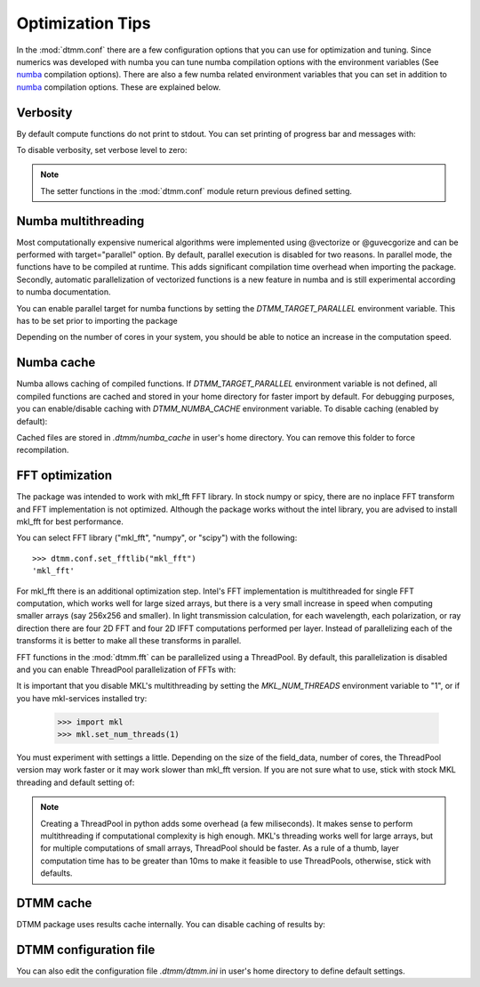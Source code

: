 .. _optimization:

Optimization Tips
=================

In the :mod:`dtmm.conf` there are a few configuration options that you can use for optimization and tuning. Since numerics was developed with numba you can tune numba compilation options with the environment variables (See numba_ compilation options). There are also a few numba related environment variables that you can set in addition to numba_ compilation options. These are explained below.

Verbosity
---------

By default compute functions do not print to stdout. You can set printing of progress bar and messages with:

.. doctest::

   >>> import dtmm
   >>> dtmm.conf.set_verbose(1) #level 1 messages
   0
   >>> dtmm.conf.set_verbose(2) #level 2 messages (more info)
   1

To disable verbosity, set verbose level to zero:

.. doctest::

   >>> dtmm.conf.set_verbose(0) #disable printing to stdout
   2

.. note:: 

   The setter functions in the :mod:`dtmm.conf` module return previous defined setting.


Numba multithreading
--------------------

Most computationally expensive numerical algorithms were implemented using @vectorize or @guvecgorize and can be performed with target="parallel" option. By default, parallel execution is disabled for two reasons. In parallel mode, the functions have to be compiled at runtime. This adds significant compilation time overhead when importing the package. Secondly, automatic parallelization of vectorized functions is a new feature in numba and is still experimental according to numba documentation.

You can enable parallel target for numba functions by setting the *DTMM_TARGET_PARALLEL* environment variable. This has to be set prior to importing the package

.. doctest::

   >>> import os
   >>> os.environ["DTMM_TARGET_PARALLEL"] = "1"
   >>> import dtmm #parallel enabled dtmm

Depending on the number of cores in your system, you should be able to notice an increase  in the computation speed.

.. note:

   Full transmission calculation consists of matrix creations and multiplications and 2D FFT computations. The *parallel* target will speed up matrix computations, but it will not have an impact on FFT speed. If you are using mkl_fft, FFT's are already multithreaded by default - but see below.


Numba cache
-----------

Numba allows caching of compiled functions. If *DTMM_TARGET_PARALLEL* environment variable is not defined, all compiled functions are cached and stored in your home directory for faster import by default. For debugging purposes, you can enable/disable caching with *DTMM_NUMBA_CACHE* environment variable. To disable caching (enabled by default):

.. doctest::

   >>> os.environ["DTMM_NUMBA_CACHE"]  = "0"

Cached files are stored in *.dtmm/numba_cache*  in user's home directory. You can remove this folder to force recompilation.

FFT optimization
----------------

The package was intended to work with mkl_fft FFT library. In stock numpy or spicy, there are no inplace FFT transform and FFT implementation is not optimized. Although the package works without the intel library, you are advised to install mkl_fft for best performance.

You can select FFT library ("mkl_fft", "numpy", or "scipy") with the following::

   >>> dtmm.conf.set_fftlib("mkl_fft")
   'mkl_fft'

For mkl_fft there is an additional optimization step. Intel's FFT implementation is multithreaded for single FFT computation, which works well for large sized arrays, but there is a very small increase in speed when computing smaller arrays (say 256x256 and smaller). In light transmission calculation, for each wavelength, each polarization, or ray direction there are four 2D FFT and four 2D IFFT computations performed per layer. Instead of parallelizing each of the transforms it is better to make all these transforms in parallel. 

FFT functions in the :mod:`dtmm.fft` can be parallelized using a ThreadPool. By default, this parallelization is disabled and you can enable ThreadPool parallelization of FFTs with:

.. doctest::

   >>> dtmm.conf.set_nthreads(4)
   1

It is important that you disable MKL's multithreading by setting the *MKL_NUM_THREADS* environment variable to "1", or if you have mkl-services installed try:

   >>> import mkl
   >>> mkl.set_num_threads(1)

You must experiment with settings a little. Depending on the size of the field_data, number of cores, the ThreadPool version may work faster or it may work slower than mkl_fft version. If you are not sure what to use, stick with stock MKL threading and default setting of:

.. doctest::

   >>> dtmm.conf.set_nthreads(1)
   4
   
.. note::

   Creating a ThreadPool in python adds some overhead (a few miliseconds). It makes sense to perform multithreading if computational complexity is high enough. MKL's threading works well for large arrays, but for multiple computations of small arrays, ThreadPool  should be faster. As a rule of a thumb, layer computation time has to be greater than 10ms to make it feasible to use ThreadPools, otherwise, stick with defaults. 


DTMM cache
----------

DTMM package uses results cache internally. You can disable caching of results by:

.. doctest::
    
   >>> dtmm.conf.set_cache(0)
   1

DTMM configuration file
-----------------------

You can also edit the configuration file *.dtmm/dtmm.ini* in user's home directory to define default settings.

.. _numba: https://numba.pydata.org/numba-doc/latest/reference/envvars.html

